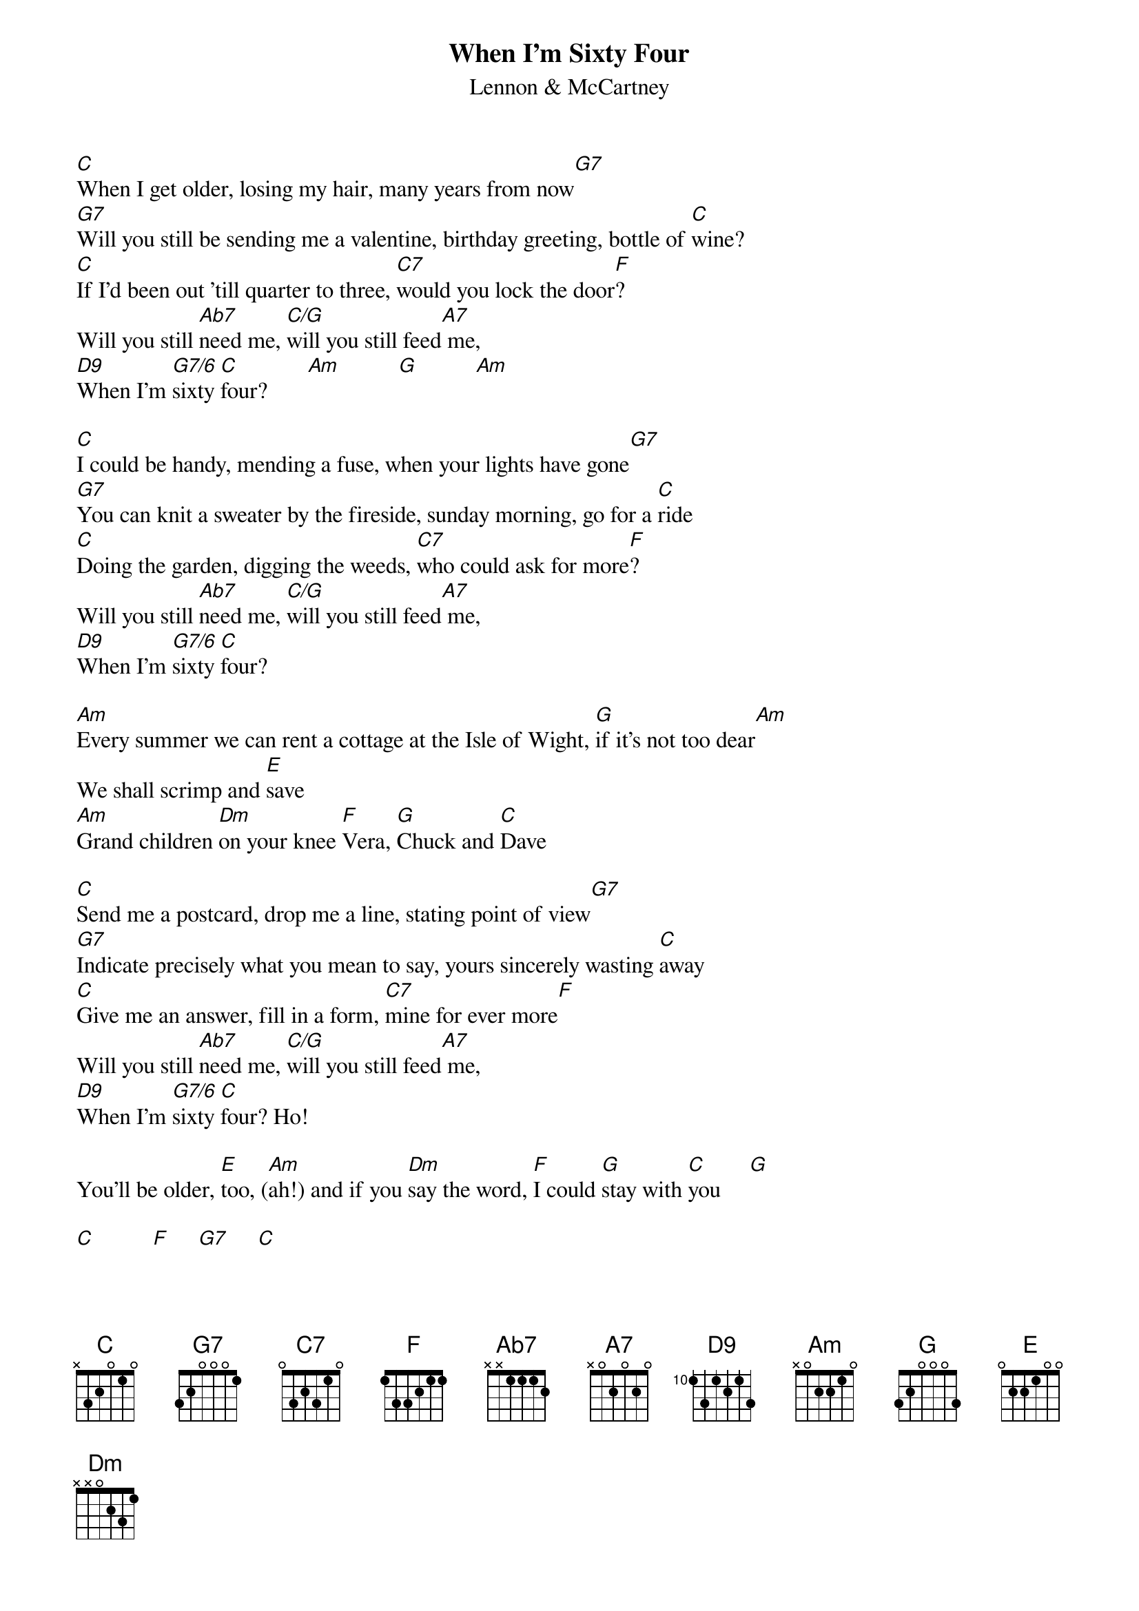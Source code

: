 {title:When I'm Sixty Four}
{st:Lennon & McCartney}
{define: C/G 1 0 1 0 2 3 3}
{define: G7/6 1 0 0 0 3 -1 -1}
{define: D9 4 2 2 2 1 2 -1}

[C]When I get older, losing my hair, many years from now[G7]
[G7]Will you still be sending me a valentine, birthday greeting, bottle of [C]wine?
[C]If I'd been out 'till quarter to three, [C7]would you lock the door[F]?
Will you still [Ab7]need me, [C/G]will you still feed[A7] me,
[D9]When I'm [G7/6]sixty [C]four?       [Am]          [G]          [Am]

[C]I could be handy, mending a fuse, when your lights have gone[G7]
[G7]You can knit a sweater by the fireside, sunday morning, go for a [C]ride
[C]Doing the garden, digging the weeds, [C7]who could ask for more[F]?
Will you still [Ab7]need me, [C/G]will you still feed[A7] me,
[D9]When I'm [G7/6]sixty [C]four?

[Am]Every summer we can rent a cottage at the Isle of Wight, [G]if it's not too dear[Am]
We shall scrimp and [E]save
[Am]Grand children [Dm]on your knee [F]Vera, [G]Chuck and [C]Dave

[C]Send me a postcard, drop me a line, stating point of view[G7]
[G7]Indicate precisely what you mean to say, yours sincerely wasting [C]away
[C]Give me an answer, fill in a form, [C7]mine for ever more[F]
Will you still [Ab7]need me, [C/G]will you still feed[A7] me,
[D9]When I'm [G7/6]sixty [C]four? Ho!

You'll be older, [E]too, ([Am]ah!) and if you [Dm]say the word, [F]I could [G]stay with [C]you     [G]

[C]          [F]     [G7]     [C]
